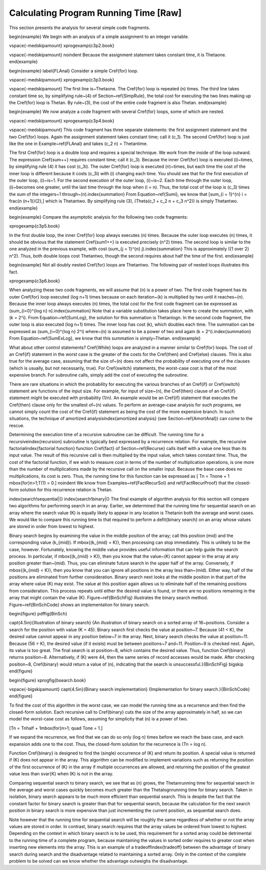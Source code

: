 .. This file is part of the OpenDSA eTextbook project. See
.. http://algoviz.org/OpenDSA for more details.
.. Copyright (c) 2012-2013 by the OpenDSA Project Contributors, and
.. distributed under an MIT open source license.

.. avmetadata::
   :author: Cliff Shaffer
   :prerequisites:
   :topic: Algorithm Analysis

Calculating Program Running Time [Raw]
======================================

This section presents the analysis for several simple code
fragments.

\begin{example}
We begin with an analysis of a simple assignment to an integer
variable.

\vspace{-\medskipamount}
\xprogexamp{c3p2.book}

\vspace{-\medskipamount}
\noindent Because the assignment statement takes constant time, it is
\Thetaone.
\end{example}

\begin{example}
\label{FLAnal}
Consider a simple \Cref{for} loop.

\vspace{-\medskipamount}
\xprogexamp{c3p3.book}

\vspace{-\medskipamount}
The first line is~\Thetaone.
The \Cref{for} loop is repeated \(n\) times.
The third line takes constant time so, by simplifying rule~(4)
of Section~\ref{SimpRule}, the total cost for executing the two lines
making up the \Cref{for} loop is \Thetan.
By rule~(3), the cost of the entire code fragment is also
\Thetan.
\end{example}

\begin{example}
We now analyze a code fragment with several \Cref{for}
loops, some of which are nested.

\vspace{-\medskipamount}
\xprogexamp{c3p4.book}

\vspace{-\medskipamount}
This code fragment has three separate statements: the
first assignment statement and the two \Cref{for} loops.
Again the assignment statement takes constant time;
call it \(c_1\).
The second \Cref{for} loop is just like the one in
Example~\ref{FLAnal} and takes \(c_2 n\) = \Thetan\ time.

The first \Cref{for} loop is a double loop and requires a special
technique.
We work from the inside of the loop outward.
The expression \Cref{sum++} requires constant time; call it \(c_3\).
Because the inner \Cref{for} loop is executed \(i\)~times,
by simplifying rule (4) it has cost \(c_3i\).
The outer \Cref{for} loop is executed \(n\)~times, but each time
the cost of the inner loop is different because it costs \(c_3i\) with
\(i\) changing each time.
You should see that for the first execution of the outer loop,
\(i\)~is~1.
For the second execution of the outer loop, \(i\)~is~2.
Each time through the outer loop, \(i\)~becomes one greater, until
the last time through the loop when \(i = n\).
Thus, the total cost of the loop is \(c_3\) times the sum of the
integers~1 through~\(n\).\index{summation}
From Equation~\ref{Sumi}, we know that
\[\sum_{i = 1}^{n} i = \frac{n (n+1)}{2},\]
which is \Thetantwo.
By simplifying rule (3), \(\Theta(c_1 + c_2 n + c_3 n^2)\) is
simply \Thetantwo.
\end{example}

\begin{example}
Compare the asymptotic analysis for the following two code
fragments:

\xprogexamp{c3p5.book}

In the first double loop, the inner \Cref{for} loop always executes
\(n\) times.
Because the outer loop executes \(n\) times, it should be obvious
that the statement \Cref{sum1++} is executed precisely \(n^2\) times.
The second loop is similar to the one analyzed in the previous
example, with cost \(\sum_{j = 1}^{n} j\).\index{summation}
This is approximately \({1 \over 2} n^2\).
Thus, both double loops cost \Thetantwo, though the second requires
about half the time of the first.
\end{example}

\begin{example}
Not all doubly nested \Cref{for} loops are \Thetantwo.
The following pair of nested loops illustrates this fact.

\xprogexamp{c3p6.book}

When analyzing these two code fragments, we will assume that \(n\) is
a power of two.
The first code fragment has its outer \Cref{for} loop executed
\(\log n+1\) times because on each iteration~\(k\) is multiplied by
two until it reaches~\(n\).
Because the inner loop always executes \(n\) times, the total cost for
the first code fragment can be expressed as
\(\sum_{i=0}^{\log n} n\).\index{summation}
Note that a variable substitution takes place here to create the
summation, with \(k = 2^i\).
From Equation~\ref{SumLog}, the solution for this summation is
\Thetanlogn.
In the second code fragment, the outer loop is also executed
\(\log n+1\) times.
The inner loop has cost \(k\), which doubles each time.
The summation can be expressed as \(\sum_{i=0}^{\log n} 2^i\)
where~\(n\) is assumed to be a power of two and again
\(k = 2^i\).\index{summation}
From Equation~\ref{SumExLog}, we know that this summation is
simply~\Thetan.
\end{example}

What about other control statements?
\Cref{While} loops are analyzed in a manner similar to \Cref{for}
loops.
The cost of an \Cref{if} statement in the worst case is the greater of
the costs for the \Cref{then} and \Cref{else} clauses.
This is also true for the average case, assuming that
the size of~\(n\) does not affect the probability of executing one of
the clauses (which is usually, but not necessarily, true).
For \Cref{switch} statements, the worst-case cost is that of the most
expensive branch.
For subroutine calls, simply add the cost of executing the subroutine.

There are rare situations in which the probability for executing the
various branches of an \Cref{if} or \Cref{switch} statement are
functions of the input size.
For example, for input of size~\(n\), the \Cref{then} clause of an
\Cref{if} statement might be executed with probability \(1/n\).
An example would be an \Cref{if} statement that executes the
\Cref{then} clause only for the smallest of~\(n\) values.
To perform an average-case analysis for such programs,
we cannot simply count the cost of the \Cref{if}
statement as being the cost of the more expensive branch.
In such situations, the technique of
amortized analysis\index{amortized analysis}
(see Section~\ref{AmortAnal}) can come to the rescue.

Determining the execution time of a recursive
subroutine can be difficult.
The running time for a recursive\index{recursion} subroutine is
typically best expressed by a recurrence relation.
For example, the recursive factorial\index{factorial function}
function \Cref{fact} of Section~\ref{Recurse} calls itself with a
value one less than its input value.
The result of this recursive call is then multiplied by the input
value, which takes constant time.
Thus, the cost of the factorial function, if we wish to measure cost
in terms of the number of multiplication operations,
is one more than the number of multiplications made by the recursive
call on the smaller input.
Because the base case does no multiplications, its cost is zero.
Thus, the running time for this function can be expressed as
\[ \Tn = \Tnone + 1 \ \mbox{for}\ n>1;\ \ T(1) = 0.\]
\noindent We know from Examples~\ref{FactRecurSol} and
\ref{FactRecurProof} that 
the closed-form solution for this recurrence relation
is \Thetan.

\index{search!sequential|(}
\index{search!binary|(}
The final example of algorithm analysis for this section will compare
two algorithms for performing search in an array.
Earlier, we determined that the running time for sequential search on
an array where the search value \(K\) is equally likely to appear in any
location is \Thetan\ in both the average and worst cases.
We would like to compare this running time to that required to perform
a \defit{binary search} on an array whose values are stored in order
from lowest to highest.

Binary search begins by examining the value in the middle
position of the array; call this position \(mid\) and the
corresponding value \(k_{mid}\).
If \mbox{\(k_{mid} = K\)}, then processing can stop immediately.
This is unlikely to be the case, however.
Fortunately, knowing the middle value provides useful information
that can help guide the search process.
In particular, if \mbox{\(k_{mid} > K\)},
then you know that the value~\(K\)
cannot appear in the array at any position greater than~\(mid\).
Thus, you can eliminate future search in the upper half of the array.
Conversely, if \mbox{\(k_{mid} < K\)}, then you know that you can
ignore all positions in the array less than~\(mid\).
Either way, half of the positions are eliminated from further
consideration.
Binary search next looks at the middle position in that part of the
array where value \(K\) may exist.
The value at this position again allows us to eliminate half
of the remaining positions from consideration.
This process repeats until either the desired value is found, or
there are no positions remaining in the array that might contain the
value \(K\).
Figure~\ref{BinSchFig} illustrates the binary search method.
Figure~\ref{BinSchCode} shows an implementation for binary search.

\begin{figure}
\pdffig{BinSch}

\capt{4.5in}{Illustration of binary search}
{An illustration of binary search on a sorted array of 16~positions.
Consider a search for the position with value \(K = 45\).
Binary search first checks the value at position~7.
Because \(41 < K\), the desired value cannot
appear in any position below~7 in the array.
Next, binary search checks the value at position~11.
Because \(56 > K\), the desired value (if it exists) must be between
positions~7 and~11.
Position~9 is checked next.
Again, its value is too great.
The final search is at position~8, which contains the desired value.
Thus, function \Cref{binary} returns position~8.
Alternatively, if \(K\) were 44, then the same series of record accesses
would be made.
After checking position~8, \Cref{binary} would return a value of
\(n\), indicating that the search is unsuccessful.}{BinSchFig}
\bigskip
\end{figure}

\begin{figure}
\xprogfig{bsearch.book}

\vspace{-\bigskipamount}
\capt{4.5in}{Binary search implementation}
{Implementation for binary search.}{BinSchCode}
\end{figure}

To find the cost of this algorithm in the worst case, we can model the
running time as a recurrence and then find the closed-form solution.
Each recursive call to \Cref{binary} cuts the size of the array
approximately in half, so we can model the worst-case cost as follows,
assuming for simplicity that \(n\) is a power of two.

\[\Tn = \Tnhalf + 1\ \mbox{for}\ n>1; \quad \Tone = 1.\]

If we expand the recurrence, we find that we can do so only
\(\log n\) times before we reach the base case, and each expansion
adds one to the cost.
Thus, the closed-form solution for the recurrence is \(\Tn = \log n\).

Function \Cref{binary} is designed to find the
(single) occurrence of \(K\) and return its position.
A special value is returned if \(K\) does not appear in the array.
This algorithm can be modified to implement variations 
such as returning the position of the first
occurrence of \(K\) in the array if multiple occurrences are allowed,
and returning the position of the greatest value less than \svar{K}
when \(K\) is not in the array.

Comparing sequential search to binary search, we see that as \(n\)
grows, the \Thetan\ running time for sequential search in the
average and worst cases quickly becomes much greater than the
\Thetalogn\ running time for binary search.
Taken in isolation, binary search appears to be much more
efficient than sequential search.
This is despite the fact that the constant factor for binary search is 
greater than that for sequential search, because the calculation for
the next search position in binary search is more expensive than just
incrementing the current position, as sequential search does.

Note however that the running time for sequential search will be
roughly the same regardless of whether or not the array values are
stored in order.
In contrast, binary search requires that the array values be ordered
from lowest to highest.
Depending on the context in which binary search is to be used, this
requirement for a sorted array could be detrimental to the running
time of a complete program, because  maintaining the values in sorted
order requires to greater cost when inserting new elements into the
array.
This is an example of a tradeoff\index{tradeoff} between the
advantage of binary search during search and the disadvantage related
to maintaining a sorted array.
Only in the context of the complete problem to be solved can we know
whether the advantage outweighs the disadvantage.
